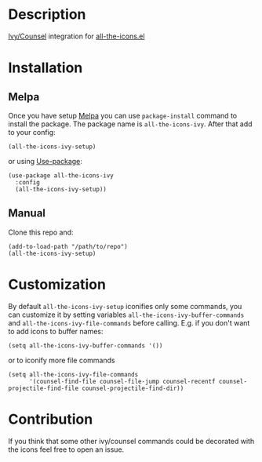 * Description

  [[https://github.com/abo-abo/swiper][Ivy/Counsel]] integration for [[https://github.com/domtronn/all-the-icons.el][all-the-icons.el]]

  [[file:screenshot_0.png]]

* Installation

** Melpa

   Once you have setup [[https://melpa.org/#/getting-started][Melpa]] you can use ~package-install~ command to install the package. The package name is ~all-the-icons-ivy~.
   After that add to your config:

   #+BEGIN_SRC elisp
   (all-the-icons-ivy-setup)
   #+END_SRC

   or using [[https://github.com/jwiegley/use-package][Use-package]]:

   #+BEGIN_SRC elisp
     (use-package all-the-icons-ivy
       :config
       (all-the-icons-ivy-setup))
   #+END_SRC

** Manual

   Clone this repo and:

   #+BEGIN_SRC elisp
   (add-to-load-path "/path/to/repo")
   (all-the-icons-ivy-setup)
   #+END_SRC

* Customization

  By default ~all-the-icons-ivy-setup~ iconifies only some commands, you can customize it by setting variables ~all-the-icons-ivy-buffer-commands~ and ~all-the-icons-ivy-file-commands~ before calling.
  E.g. if you don't want to add icons to buffer names:
  #+BEGIN_SRC elisp
    (setq all-the-icons-ivy-buffer-commands '())
  #+END_SRC

  or to iconify more file commands
  #+BEGIN_SRC elisp
    (setq all-the-icons-ivy-file-commands
          '(counsel-find-file counsel-file-jump counsel-recentf counsel-projectile-find-file counsel-projectile-find-dir))
  #+END_SRC


* Contribution

   If you think that some other ivy/counsel commands could be decorated with the icons feel free to open an issue.
